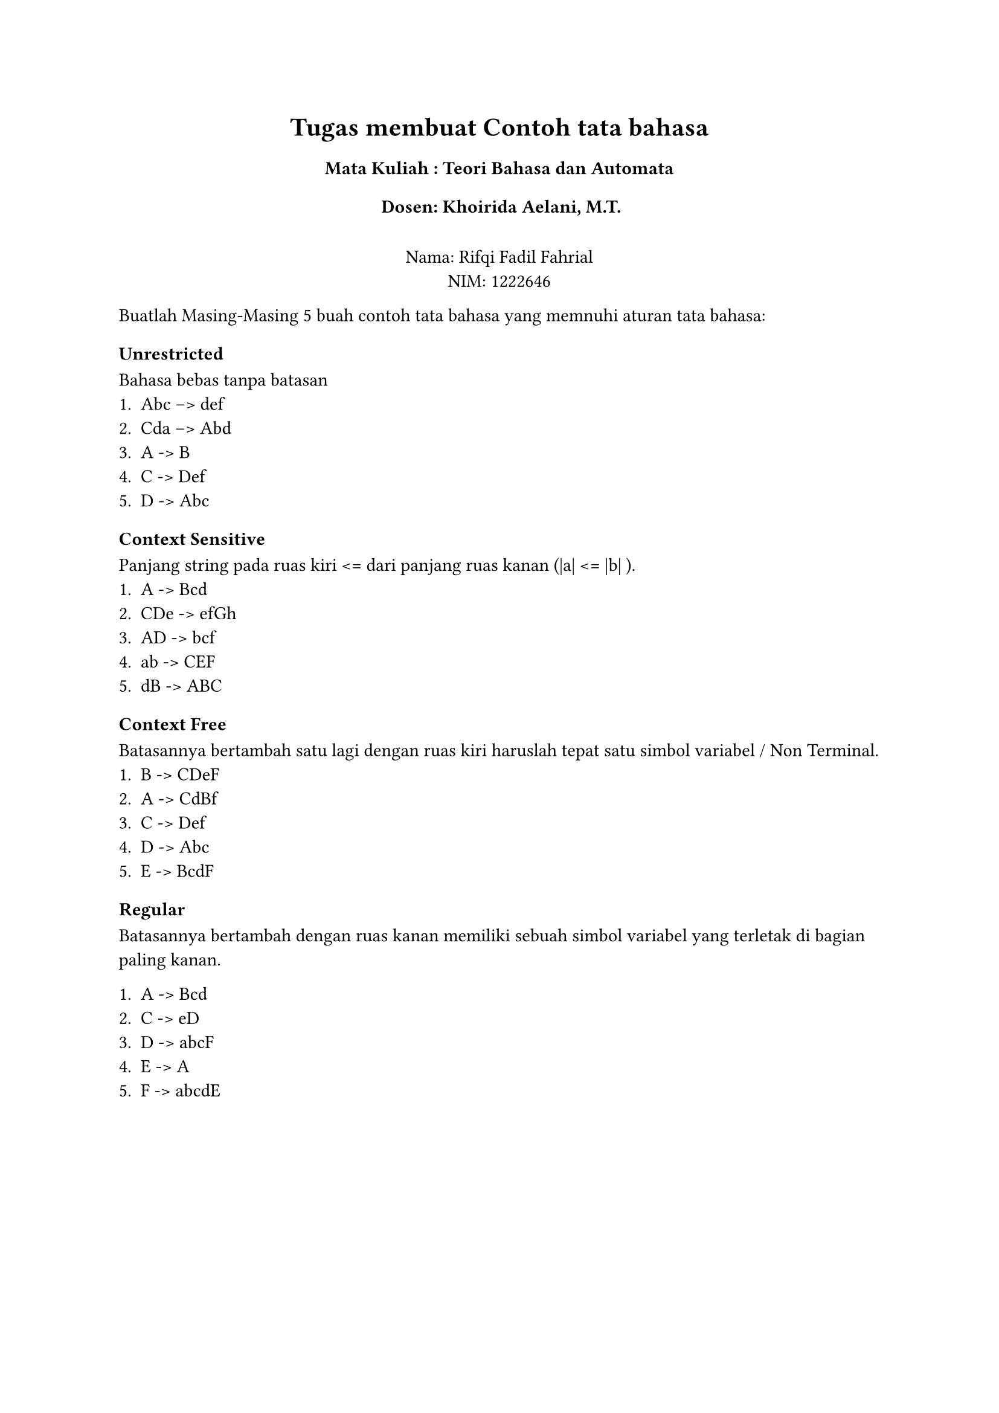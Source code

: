 #set text(lang:"id")
#set text(font:"CodeliaLigatures Nerd Font")
#align(center)[
  = Tugas membuat Contoh tata bahasa
  === Mata Kuliah : Teori Bahasa dan Automata
  === Dosen: Khoirida Aelani, M.T.
  \
  Nama: Rifqi Fadil Fahrial \
  NIM: 1222646 \
]

Buatlah Masing-Masing 5 buah contoh tata bahasa yang memnuhi aturan tata bahasa: \

=== Unrestricted
Bahasa bebas tanpa batasan \
+ Abc --> def
+ Cda --> Abd
+ A -> B
+ C -> Def
+ D -> Abc

=== Context Sensitive
Panjang string pada ruas kiri <= dari panjang ruas kanan (|a| <= |b| ).\
+ A -> Bcd
+ CDe -> efGh
+ AD -> bcf
+ ab -> CEF
+ dB -> ABC

=== Context Free
Batasannya bertambah satu lagi dengan ruas kiri haruslah tepat satu simbol variabel / Non Terminal. \
+ B -> CDeF
+ A -> CdBf
+ C -> Def
+ D -> Abc
+ E -> BcdF

=== Regular 
Batasannya bertambah dengan ruas kanan memiliki sebuah simbol variabel yang terletak di bagian paling kanan. \

+ A -> Bcd
+ C -> eD
+ D -> abcF
+ E -> A
+ F -> abcdE
